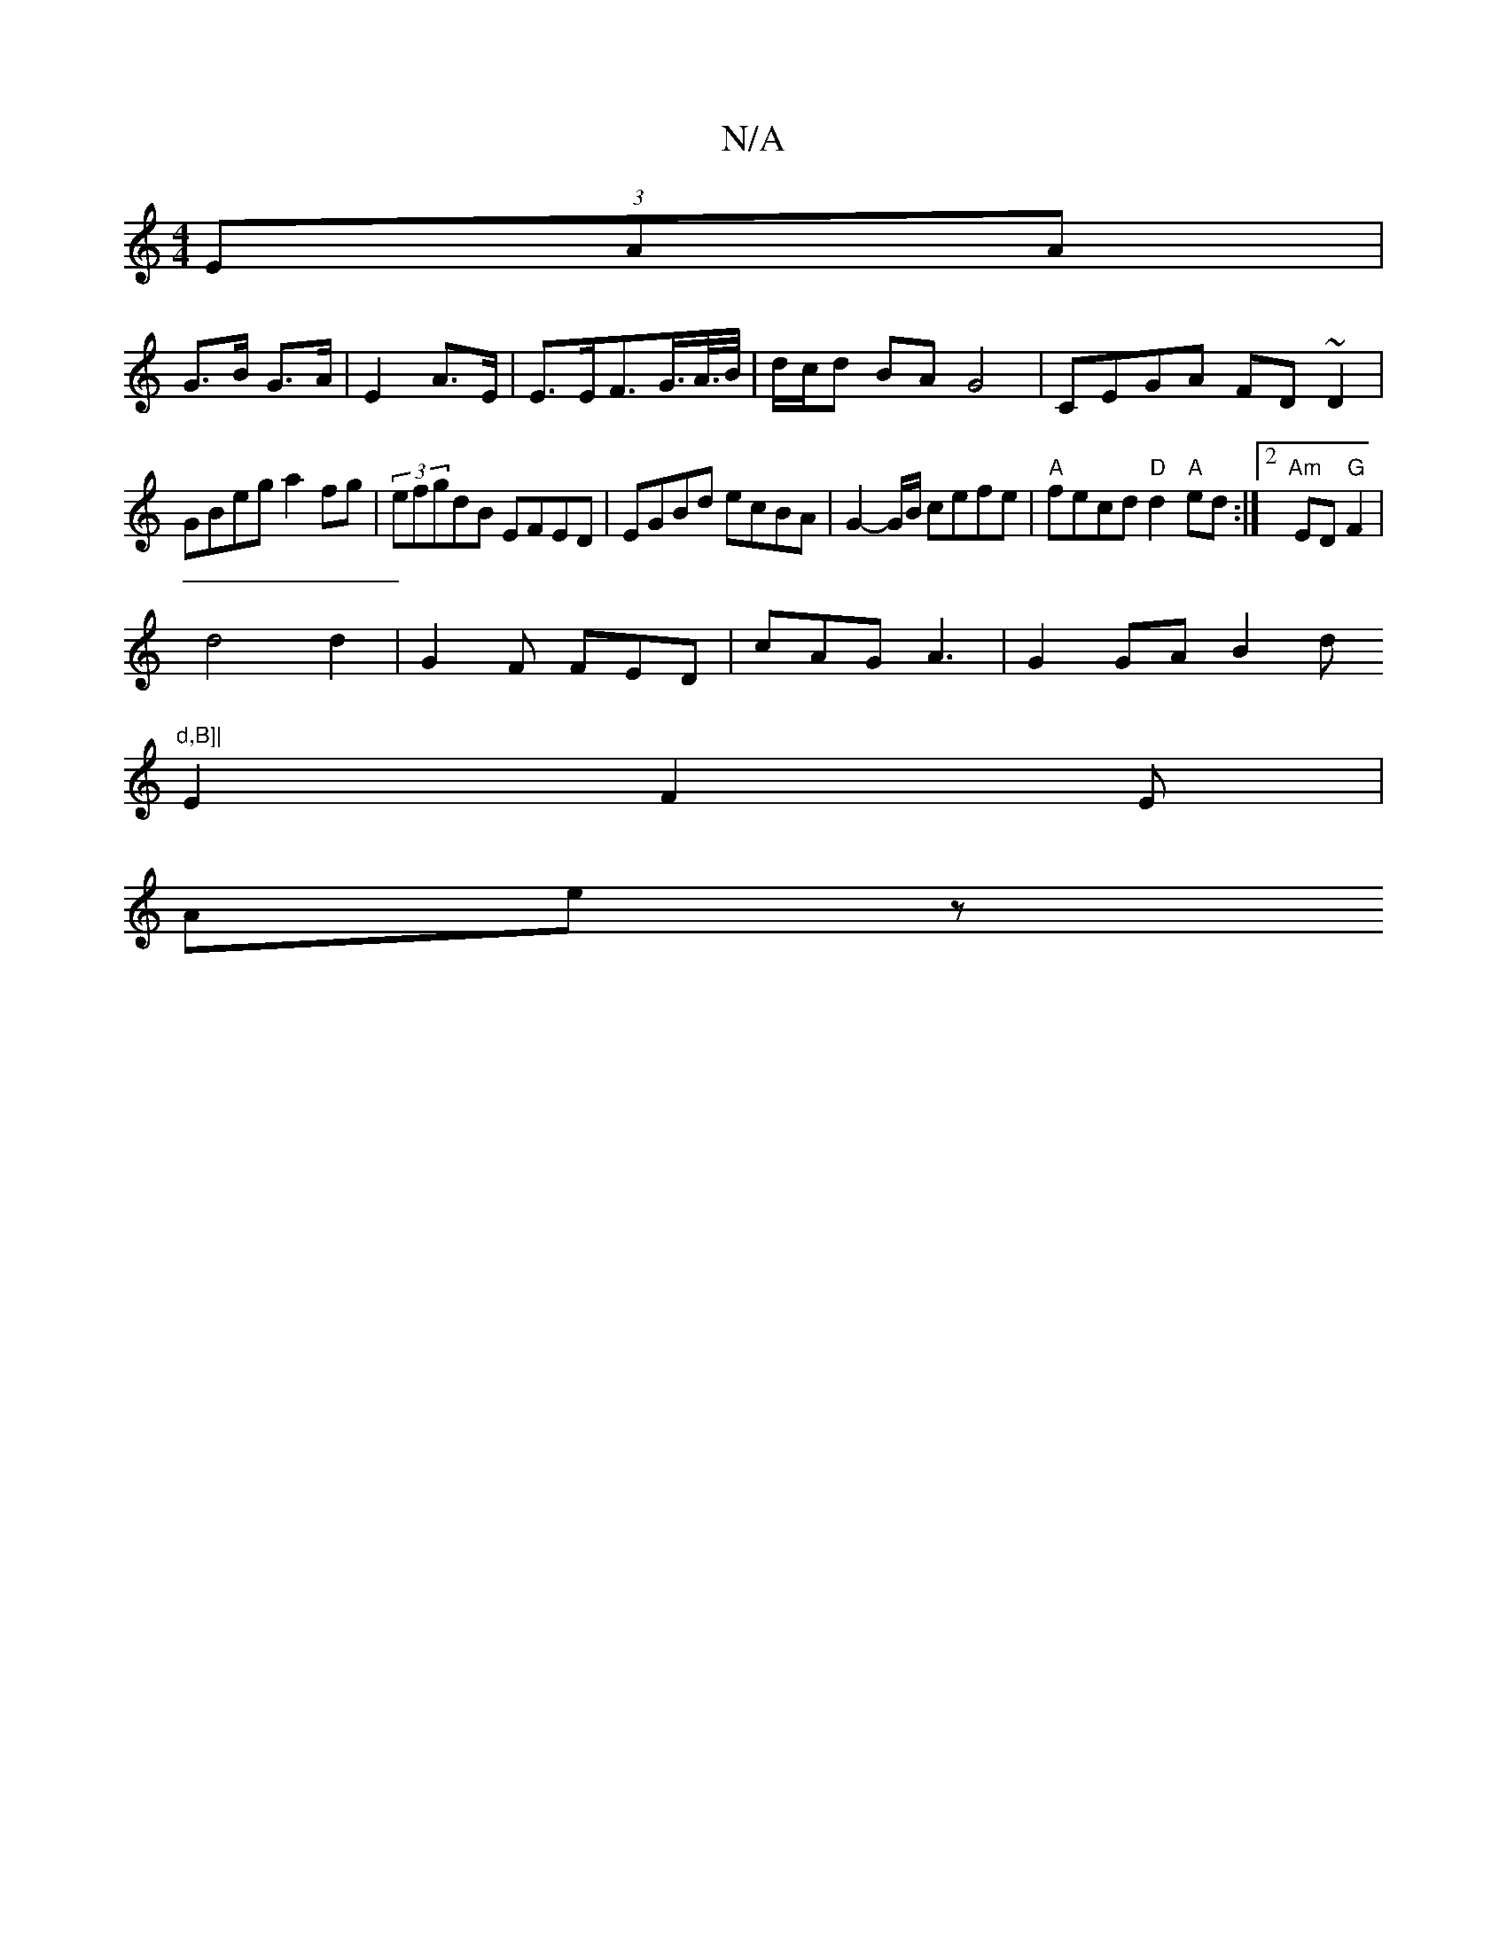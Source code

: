 X:1
T:N/A
M:4/4
R:N/A
K:Cmajor
(3EAA|
G>B G>A|E2 A>E|E>EF>G>A/>B/ | d/c/d BA G4 | CEGA FD~D2 |
GBeg a2fg|(3efgdB EFED | EGBd ecBA | G2-G/B/ cefe | "A"fecd "D"d2"A"ed:|2 "Am"ED "G"F2|
d4 d2-|G2F FED|cAG A3|G2GAB2d"d,B]|
E2 F2E |
Aez